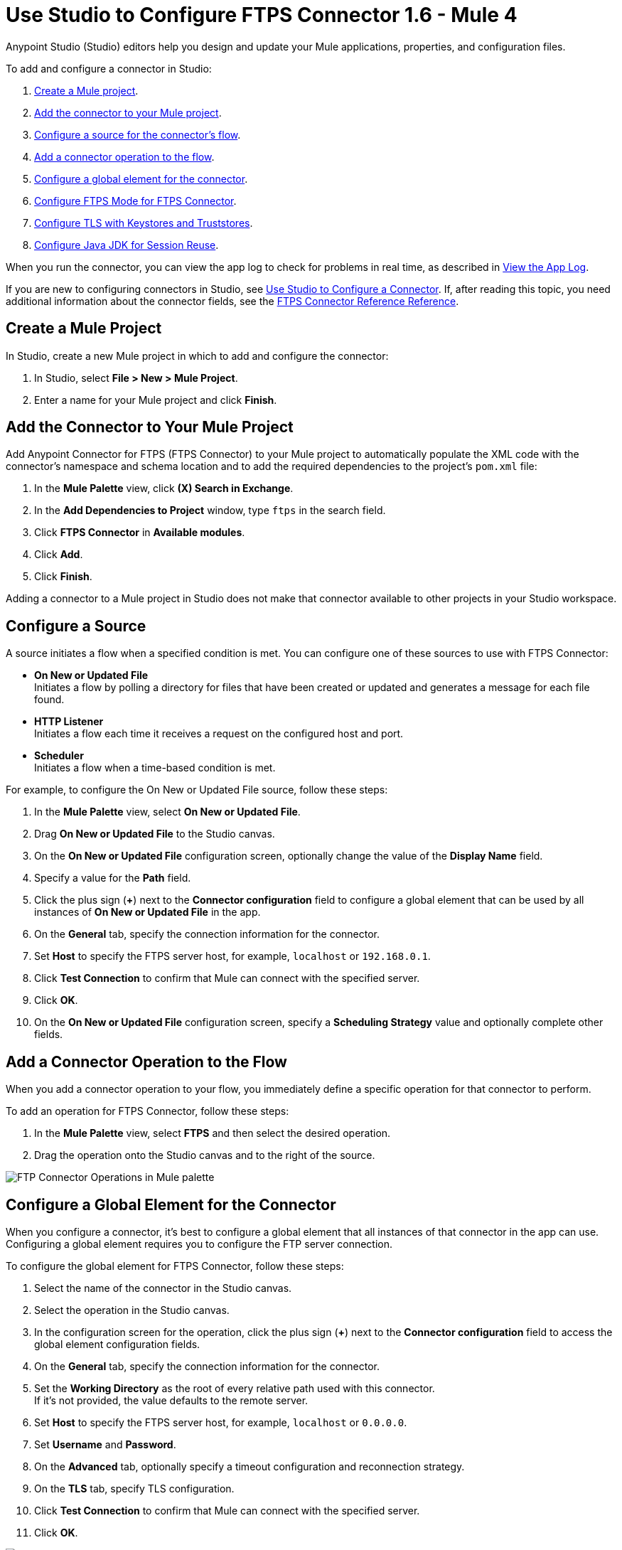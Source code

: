 = Use Studio to Configure FTPS Connector 1.6 - Mule 4

Anypoint Studio (Studio) editors help you design and update your Mule applications, properties, and configuration files.

To add and configure a connector in Studio:

. <<create-mule-project,Create a Mule project>>.
. <<add-connector-to-project,Add the connector to your Mule project>>.
. <<configure-input-source,Configure a source for the connector's flow>>.
. <<add-connector-operation,Add a connector operation to the flow>>.
. <<configure-global-element,Configure a global element for the connector>>.
. <<configure-ftps-mode,Configure FTPS Mode for FTPS Connector>>.
. <<configure-tls,Configure TLS with Keystores and Truststores>>.
. <<configure-java,Configure Java JDK for Session Reuse>>.


When you run the connector, you can view the app log to check for problems in real time, as described in <<view-app-log,View the App Log>>.

If you are new to configuring connectors in Studio, see xref:connectors::introduction/intro-config-use-studio.adoc[Use Studio to Configure a Connector]. If, after reading this topic, you need additional information about the connector fields, see the xref:ftps-documentation.adoc[FTPS Connector Reference Reference].

[[create-mule-project]]
== Create a Mule Project

In Studio, create a new Mule project in which to add and configure the connector:

. In Studio, select *File > New > Mule Project*.
. Enter a name for your Mule project and click *Finish*.


[[add-connector-to-project]]
== Add the Connector to Your Mule Project

Add Anypoint Connector for FTPS (FTPS Connector) to your Mule project to automatically populate the XML code with the connector's namespace and schema location and to add the required dependencies to the project's `pom.xml` file:

. In the *Mule Palette* view, click *(X) Search in Exchange*.
. In the *Add Dependencies to Project* window, type `ftps` in the search field.
. Click *FTPS Connector* in *Available modules*.
. Click *Add*.
. Click *Finish*.

Adding a connector to a Mule project in Studio does not make that connector available to other projects in your Studio workspace.


[[configure-input-source]]
== Configure a Source

A source initiates a flow when a specified condition is met.
You can configure one of these sources to use with FTPS Connector:

* *On New or Updated File* +
Initiates a flow by polling a directory for files that have been created or updated and generates a message for each file found.
* *HTTP Listener* +
Initiates a flow each time it receives a request on the configured host and port.
* *Scheduler* +
Initiates a flow when a time-based condition is met.

For example, to configure the On New or Updated File source, follow these steps:

. In the *Mule Palette* view, select *On New or Updated File*.
. Drag *On New or Updated File* to the Studio canvas.
. On the *On New or Updated File* configuration screen, optionally change the value of the *Display Name* field.
. Specify a value for the *Path* field.
. Click the plus sign (*+*) next to the *Connector configuration* field to configure a global element that can be used by all instances of *On New or Updated File* in the app.
. On the *General* tab, specify the connection information for the connector.
. Set *Host* to specify the FTPS server host, for example, `localhost` or `192.168.0.1`.
. Click *Test Connection* to confirm that Mule can connect with the specified server.
. Click *OK*.
. On the *On New or Updated File* configuration screen, specify a *Scheduling Strategy* value and optionally complete other fields.

[[add-connector-operation]]
== Add a Connector Operation to the Flow

When you add a connector operation to your flow, you immediately define a specific operation for that connector to perform.

To add an operation for FTPS Connector, follow these steps:

. In the *Mule Palette* view, select *FTPS* and then select the desired operation.
. Drag the operation onto the Studio canvas and to the right of the source.

image::ftps-operations.png[FTP Connector Operations in Mule palette]

[[configure-global-element]]
== Configure a Global Element for the Connector

When you configure a connector, it’s best to configure a global element that all instances of that connector in the app can use. Configuring a global element requires you to configure the FTP server connection.

To configure the global element for FTPS Connector, follow these steps:

. Select the name of the connector in the Studio canvas.
. Select the operation in the Studio canvas.
. In the configuration screen for the operation, click the plus sign (*+*) next to the *Connector configuration* field to access the global element configuration fields.
. On the *General* tab, specify the connection information for the connector.
. Set the *Working Directory* as the root of every relative path used with this connector. +
If it's not provided, the value defaults to the remote server.
. Set *Host* to specify the FTPS server host, for example, `localhost` or `0.0.0.0`.
. Set *Username* and *Password*.
. On the *Advanced* tab, optionally specify a timeout configuration and reconnection strategy.
. On the *TLS* tab, specify TLS configuration.
. Click *Test Connection* to confirm that Mule can connect with the specified server.
. Click *OK*.

image::ftps-global-configuration.png[FTPS Connector Global Element Configuration]

In the *Configuration XML* editor, the configuration `ftps:config` looks like this:
[source,xml,linenums]
----
<ftps:config name="FTPS_Config">
  <ftps:connection username="anonymous" password="password"
   host="0.0.0.0" port="21" workingDir="${workingDir}">
    <tls:context>
        <tls:trust-store path="path/to/keystore" password="mulepassword" />
    </tls:context>
  </ftps:connection>
</ftps:config>
----

[[configure-ftps-mode]]
== Configure FTPS Mode for FTPS Connector

In the global element configuration, you can configure the *Ftps mode* field to either the following options:

* *Ftps explicit mode (Default)*
The explicit mode connects in an unprotected way to the FTP server. The client can negotiate TLS for either the command or data channel.
* *Ftps implicit mode*
The implicit mode assumes that a secure connection through an SSL/TLS handshake must take place before any FTP command is sent. This ensures that the entire FTP session is encrypted.

When you configure the *Ftps explicit mode (Default)*, you can also configure the data channel protection level through the *PROT Settings* field to either one of these options:

* *CLEAR*
The clear protection level indicates that the data channel carries the raw data of the file transfer, with no security applied. This is the default value.
* *PRIVATE*
The private protection level indicates that the integrity of the data and confidentiality are protected.

image::ftps-explicit-mode.png[FTPS Connector explicit mode configuration in Studio]

In the *Configuration XML* editor, the `ftps=mode`, `ftps-explicit-mode`, and `protSetting` configurations look like this:

[source, xml, linenums]
----
 <ftps:config name="FTPS_Config">
   <ftps:connection username="anonymous" password="password"
    host="0.0.0.0" port="21" workingDir="${workingDir}">
     <tls:context>
         <tls:trust-store path="path/to/keystore" password="mulepassword" />
     </tls:context>
     <ftps:ftps-mode >
         <ftps:ftps-explicit-mode protSetting="PRIVATE" />
     </ftps:ftps-mode>
   </ftps:connection>
 </ftps:config>
----

image::ftps-implicit-mode.png[FTPS Connector implicit mode configuration in Studio]

In the *Configuration XML* editor, the `ftps=mode` and `ftps-implicit-mode` configurations look like this:

[source, xml, linenums]
----
<ftps:config name="FTPS_Config">
  <ftps:connection username="anonymous" password="password"
   host="0.0.0.0" port="21" workingDir="${workingDir}">
    <tls:context>
        <tls:trust-store path="path/to/keystore" password="mulepassword" />
    </tls:context>
    <ftps:ftps-mode >
        <ftps:ftps-implicit-mode />
    </ftps:ftps-mode>
  </ftps:connection>
</ftps:config>
----

[[configure-tls]]
== Configure TLS with Keystores and Truststores

You can use Transport Layer Security (TLS) and configure FTPS by providing a key store with your certificate. You can also enable 2-way authentication by providing a trust store. For more information about TLS configuration, refer to the  xref:mule-runtime::tls-configuration.adoc[configure TLS with Keystores and Truststores] documentation.

[[configure-java]]
== Configure Java JDK for Session Reuse

To reuse sessions using FTPS you must disable the Extended Master Secret extension for compatibility (JDK-8192045), which by default is set to `true`. The extension protects users from vulnerabilities by using the same session on different groups of clients and servers, instead of using the same session for control and data connections. With the Extended Master Secret extension activated, session reuse is possible only by endpoint verification, which is implemented for HTTPS and LDAP only.

To disable the extension when working in Anypoint Studio, follow these steps:

. In Studio, click *Run > Run Configurations...*.
. In the *Run Configurations* screen, click the *(x)=Arguments* tab.
. In the *VM arguments* box, add the following argument to the JVM execution:
+
`-M-Djdk.tls.useExtendedMasterSecret=false`

image::ftps-jvm-configuration.png[JVM argument to disable Extended Master Secret in Run Configurations window]

[start=4]
. Click *Apply*.
. Click *Run*.

To disable the Extended Master Secret extension when working in a standalone Mule environment, add the following argument to the JVM execution:

`./bin/mule -Djdk.tls.useExtendedMasterSecret=false`


[[view-app-log]]
== View the App Log

To check for problems, you can view the app log as follows:

* If you’re running the app from Anypoint Platform, the output is visible in the Anypoint Studio console window.
* If you’re running the app using Mule from the command line, the app log is visible in your OS console.

Unless the log file path is customized in the app’s log file (`log4j2.xml`), you can also view the app log in the default location `MULE_HOME/logs/<app-name>.log`.


== See Also

* xref:connectors::introduction/introduction-to-anypoint-connectors.adoc[Introduction to Anypoint Connectors]
* xref:connectors::introduction/intro-config-use-studio.adoc[Use Studio to Configure a Connector]
* xref:ftps-documentation.adoc[FTPS Connector Reference]
* https://help.mulesoft.com[MuleSoft Help Center]
